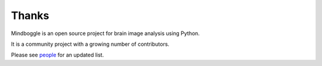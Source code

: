 ==============================================================================
 Thanks
==============================================================================

Mindboggle is an open source project for brain image analysis using Python.

It is a community project with a growing number of contributors.

Please see `people <http://mindboggle.info/people.html>`_ for an updated list.
